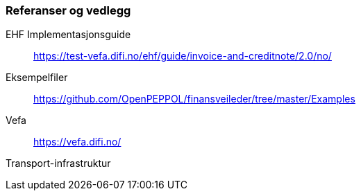 
=== Referanser og vedlegg

EHF Implementasjonsguide:: https://test-vefa.difi.no/ehf/guide/invoice-and-creditnote/2.0/no/[https://test-vefa.difi.no/ehf/guide/invoice-and-creditnote/2.0/no/]

Eksempelfiler::
https://github.com/OpenPEPPOL/finansveileder/tree/master/Examples[https://github.com/OpenPEPPOL/finansveileder/tree/master/Examples]

Vefa::
https://vefa.difi.no/[https://vefa.difi.no/]

Transport-infrastruktur

